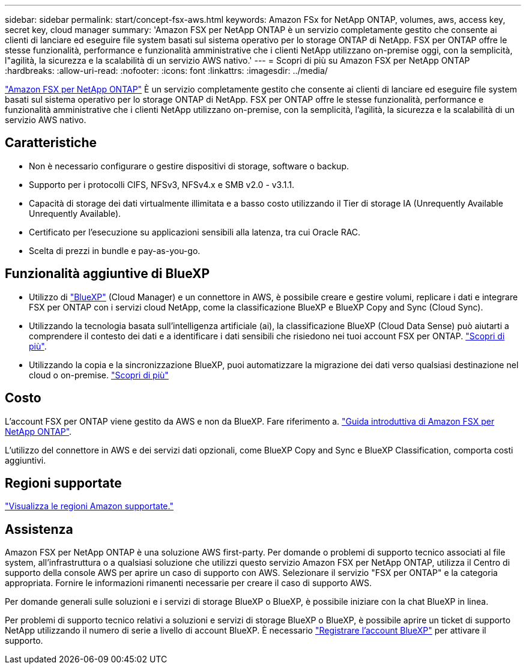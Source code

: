 ---
sidebar: sidebar 
permalink: start/concept-fsx-aws.html 
keywords: Amazon FSx for NetApp ONTAP, volumes, aws, access key, secret key, cloud manager 
summary: 'Amazon FSX per NetApp ONTAP è un servizio completamente gestito che consente ai clienti di lanciare ed eseguire file system basati sul sistema operativo per lo storage ONTAP di NetApp. FSX per ONTAP offre le stesse funzionalità, performance e funzionalità amministrative che i clienti NetApp utilizzano on-premise oggi, con la semplicità, l"agilità, la sicurezza e la scalabilità di un servizio AWS nativo.' 
---
= Scopri di più su Amazon FSX per NetApp ONTAP
:hardbreaks:
:allow-uri-read: 
:nofooter: 
:icons: font
:linkattrs: 
:imagesdir: ../media/


[role="lead"]
link:https://docs.aws.amazon.com/fsx/latest/ONTAPGuide/what-is-fsx-ontap.html["Amazon FSX per NetApp ONTAP"^] È un servizio completamente gestito che consente ai clienti di lanciare ed eseguire file system basati sul sistema operativo per lo storage ONTAP di NetApp. FSX per ONTAP offre le stesse funzionalità, performance e funzionalità amministrative che i clienti NetApp utilizzano on-premise, con la semplicità, l'agilità, la sicurezza e la scalabilità di un servizio AWS nativo.



== Caratteristiche

* Non è necessario configurare o gestire dispositivi di storage, software o backup.
* Supporto per i protocolli CIFS, NFSv3, NFSv4.x e SMB v2.0 - v3.1.1.
* Capacità di storage dei dati virtualmente illimitata e a basso costo utilizzando il Tier di storage IA (Unrequently Available Unrequently Available).
* Certificato per l'esecuzione su applicazioni sensibili alla latenza, tra cui Oracle RAC.
* Scelta di prezzi in bundle e pay-as-you-go.




== Funzionalità aggiuntive di BlueXP

* Utilizzo di link:https://docs.netapp.com/us-en/cloud-manager-family/["BlueXP"^] (Cloud Manager) e un connettore in AWS, è possibile creare e gestire volumi, replicare i dati e integrare FSX per ONTAP con i servizi cloud NetApp, come la classificazione BlueXP e BlueXP Copy and Sync (Cloud Sync).
* Utilizzando la tecnologia basata sull'intelligenza artificiale (ai), la classificazione BlueXP (Cloud Data Sense) può aiutarti a comprendere il contesto dei dati e a identificare i dati sensibili che risiedono nei tuoi account FSX per ONTAP. https://docs.netapp.com/us-en/cloud-manager-data-sense/concept-cloud-compliance.html["Scopri di più"^].
* Utilizzando la copia e la sincronizzazione BlueXP, puoi automatizzare la migrazione dei dati verso qualsiasi destinazione nel cloud o on-premise. https://docs.netapp.com/us-en/cloud-manager-sync/concept-cloud-sync.html["Scopri di più"^]




== Costo

L'account FSX per ONTAP viene gestito da AWS e non da BlueXP. Fare riferimento a. https://docs.aws.amazon.com/fsx/latest/ONTAPGuide/what-is-fsx-ontap.html["Guida introduttiva di Amazon FSX per NetApp ONTAP"^].

L'utilizzo del connettore in AWS e dei servizi dati opzionali, come BlueXP Copy and Sync e BlueXP Classification, comporta costi aggiuntivi.



== Regioni supportate

https://aws.amazon.com/about-aws/global-infrastructure/regional-product-services/["Visualizza le regioni Amazon supportate."^]



== Assistenza

Amazon FSX per NetApp ONTAP è una soluzione AWS first-party. Per domande o problemi di supporto tecnico associati al file system, all'infrastruttura o a qualsiasi soluzione che utilizzi questo servizio Amazon FSX per NetApp ONTAP, utilizza il Centro di supporto della console AWS per aprire un caso di supporto con AWS. Selezionare il servizio "FSX per ONTAP" e la categoria appropriata. Fornire le informazioni rimanenti necessarie per creare il caso di supporto AWS.

Per domande generali sulle soluzioni e i servizi di storage BlueXP o BlueXP, è possibile iniziare con la chat BlueXP in linea.

Per problemi di supporto tecnico relativi a soluzioni e servizi di storage BlueXP o BlueXP, è possibile aprire un ticket di supporto NetApp utilizzando il numero di serie a livello di account BlueXP. È necessario link:https://docs.netapp.com/us-en/cloud-manager-fsx-ontap/support/task-support-registration.html["Registrare l'account BlueXP"^] per attivare il supporto.
